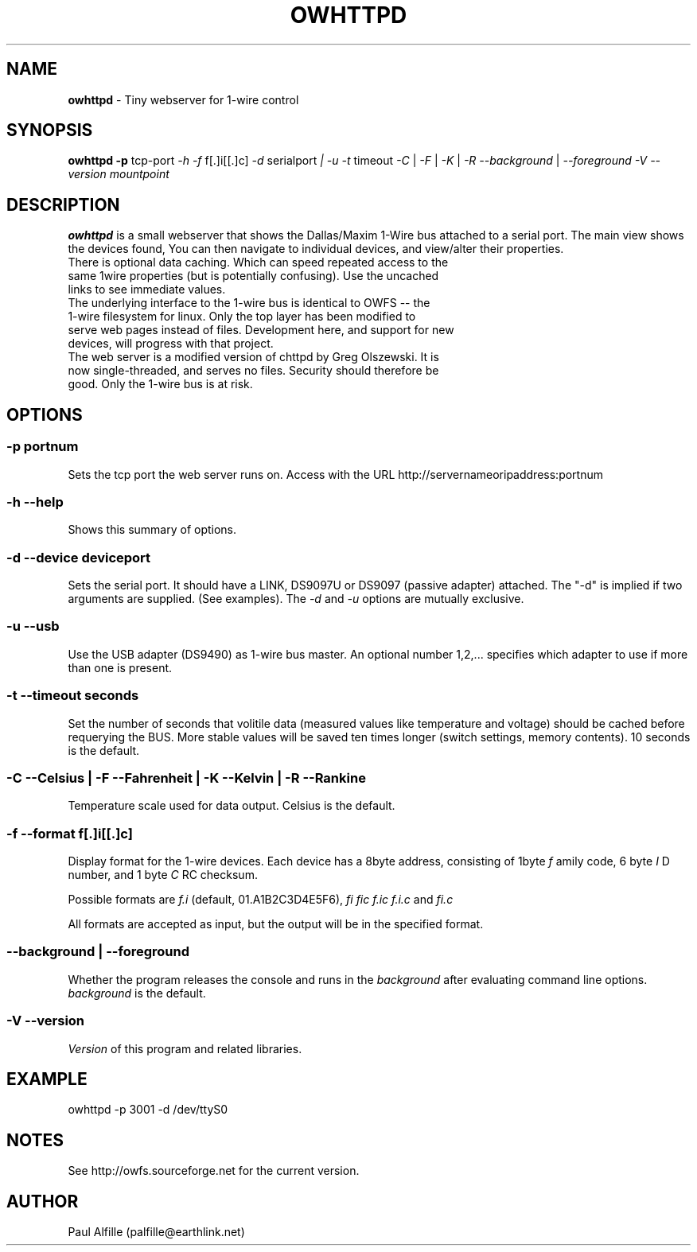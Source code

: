 '\"
'\" Copyright (c) 2003-2004 Paul H Alfille, MD
'\" (palfille@earthlink.net)
'\"
'\" Device manual page for the OWFS -- 1-wire filesystem package
'\" Based on Dallas Semiconductor, Inc's datasheets, and trial and error.
'\"
'\" Free for all use. No waranty. None. Use at your own risk.
'\" $Id$
'\"
.TH OWHTTPD 1 2004 "OWFS Manpage" "One-Wire File System"
.SH NAME
.B owhttpd
\- Tiny webserver for 1-wire control
.SH SYNOPSIS
.B owhttpd
.B \-p
tcp-port
.I \-h
.I \-f
f[.]i[[.]c]
.I \-d
serialport
.I | \-u
.I \-t
timeout
.I \-C
|
.I \-F
|
.I \-K
|
.I \-R
.I \-\-background
|
.I \-\-foreground
.I \-V \-\-version
.I mountpoint
.SH "DESCRIPTION"
.B owhttpd
is a small webserver that shows the Dallas/Maxim 1-Wire bus attached to a serial port. The main view shows the devices found, You can then navigate to individual devices, and view/alter their properties.
.TP
There is optional data caching. Which can speed repeated access to the same 1wire properties (but is potentially confusing). Use the uncached links to see immediate values.
.TP
The underlying interface to the 1-wire bus is identical to OWFS -- the 1-wire filesystem for linux. Only the top layer has been modified to serve web pages instead of files. Development here, and support for new devices, will progress with that project.
.TP
The web server is a modified version of chttpd by Greg Olszewski. It is now single-threaded, and serves no files. Security should therefore be good. Only the 1-wire bus is at risk.

.SH OPTIONS
.SS \-p portnum
Sets the tcp port the web server runs on. Access with the URL http://servernameoripaddress:portnum
.SS \-h \-\-help
Shows this summary of options.
.SS \-d \-\-device "deviceport"
Sets the serial port. It should have a LINK, DS9097U or DS9097 (passive adapter) attached. The "-d" is implied if two arguments are supplied. (See examples). The
.I \-d
and
.I \-u
options are mutually exclusive.
.SS \-u \-\-usb
Use the USB adapter (DS9490) as 1-wire bus master. An optional number 1,2,... specifies which adapter to use if more than one is present.
.SS \-t \-\-timeout "seconds"
Set the number of seconds that volitile data (measured values like temperature and voltage) should be cached before requerying the BUS. More stable values will be saved ten times longer (switch settings, memory contents). 10 seconds is the default.
.SS \-C \-\-Celsius | \-F \-\-Fahrenheit | \-K \-\-Kelvin | \-R \-\-Rankine
Temperature scale used for data output. Celsius is the default.
.SS \-f \-\-format "f[.]i[[.]c]"
Display format for the 1-wire devices. Each device has a 8byte address, consisting of 1byte
.I f
amily code, 6 byte
.I I
D number, and 1 byte
.I C
RC checksum.
.PP
Possible formats are
.I f.i
(default, 01.A1B2C3D4E5F6),
.I fi fic f.ic f.i.c
and
.I fi.c
.PP
All formats are accepted as input, but the output will be in the specified format.
.SS \-\-background | \-\-foreground
Whether the program releases the console and runs in the
\.I background
after evaluating command line options.
.I background
is the default.
.SS \-V \-\-version
.I Version
of this program and related libraries.
.SH EXAMPLE
owhttpd -p 3001 -d /dev/ttyS0
.SH NOTES
See http://owfs.sourceforge.net for the current version.

.SH AUTHOR
Paul Alfille (palfille@earthlink.net)
